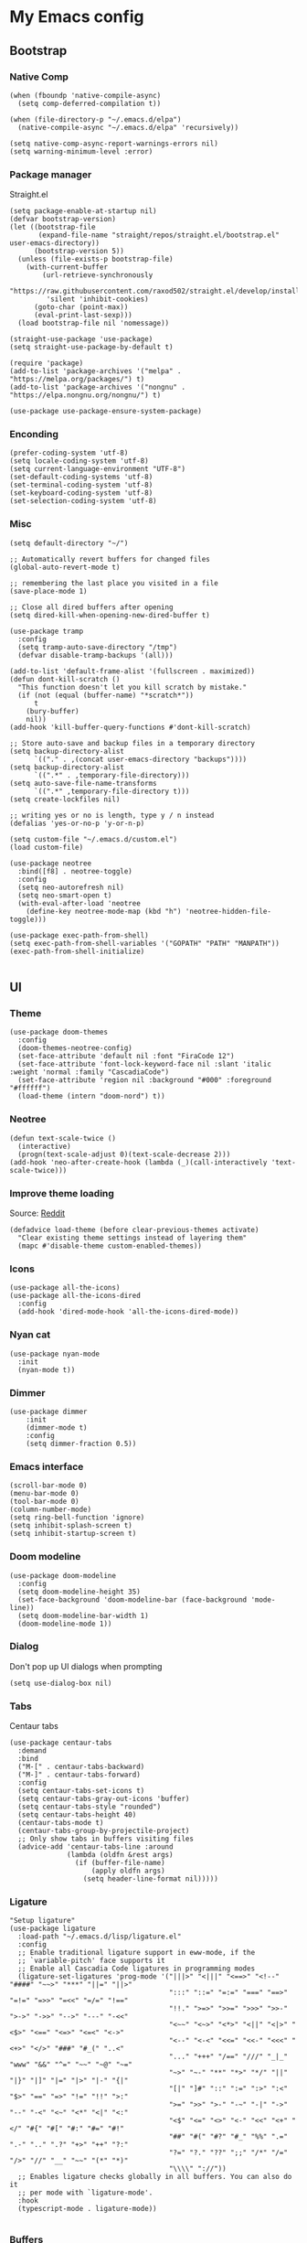 * My Emacs config
** Bootstrap
*** Native Comp
#+begin_src elisp
  (when (fboundp 'native-compile-async)
    (setq comp-deferred-compilation t))

  (when (file-directory-p "~/.emacs.d/elpa")
    (native-compile-async "~/.emacs.d/elpa" 'recursively))

  (setq native-comp-async-report-warnings-errors nil)
  (setq warning-minimum-level :error)
#+end_src

*** Package manager
Straight.el
#+BEGIN_SRC elisp
  (setq package-enable-at-startup nil)
  (defvar bootstrap-version)
  (let ((bootstrap-file
         (expand-file-name "straight/repos/straight.el/bootstrap.el" user-emacs-directory))
        (bootstrap-version 5))
    (unless (file-exists-p bootstrap-file)
      (with-current-buffer
          (url-retrieve-synchronously
           "https://raw.githubusercontent.com/raxod502/straight.el/develop/install.el"
           'silent 'inhibit-cookies)
        (goto-char (point-max))
        (eval-print-last-sexp)))
    (load bootstrap-file nil 'nomessage))

  (straight-use-package 'use-package)
  (setq straight-use-package-by-default t)

  (require 'package)
  (add-to-list 'package-archives '("melpa" . "https://melpa.org/packages/") t)
  (add-to-list 'package-archives '("nongnu" . "https://elpa.nongnu.org/nongnu/") t)

  (use-package use-package-ensure-system-package)
#+END_SRC

*** Enconding
#+begin_src elisp
  (prefer-coding-system 'utf-8)
  (setq locale-coding-system 'utf-8)
  (setq current-language-environment "UTF-8")
  (set-default-coding-systems 'utf-8)
  (set-terminal-coding-system 'utf-8)
  (set-keyboard-coding-system 'utf-8)
  (set-selection-coding-system 'utf-8)
#+end_src

*** Misc
#+begin_src elisp
  (setq default-directory "~/")

  ;; Automatically revert buffers for changed files
  (global-auto-revert-mode t)

  ;; remembering the last place you visited in a file
  (save-place-mode 1)

  ;; Close all dired buffers after opening
  (setq dired-kill-when-opening-new-dired-buffer t)

  (use-package tramp
    :config
    (setq tramp-auto-save-directory "/tmp")
    (defvar disable-tramp-backups '(all)))

  (add-to-list 'default-frame-alist '(fullscreen . maximized))
  (defun dont-kill-scratch ()
    "This function doesn't let you kill scratch by mistake."
    (if (not (equal (buffer-name) "*scratch*"))
        t
      (bury-buffer)
      nil))
  (add-hook 'kill-buffer-query-functions #'dont-kill-scratch)

  ;; Store auto-save and backup files in a temporary directory
  (setq backup-directory-alist
        `(("." . ,(concat user-emacs-directory "backups"))))
  (setq backup-directory-alist
        `((".*" . ,temporary-file-directory)))
  (setq auto-save-file-name-transforms
        `((".*" ,temporary-file-directory t)))
  (setq create-lockfiles nil)

  ;; writing yes or no is length, type y / n instead
  (defalias 'yes-or-no-p 'y-or-n-p)

  (setq custom-file "~/.emacs.d/custom.el")
  (load custom-file)

  (use-package neotree
    :bind([f8] . neotree-toggle)
    :config
    (setq neo-autorefresh nil)
    (setq neo-smart-open t)
    (with-eval-after-load 'neotree
      (define-key neotree-mode-map (kbd "h") 'neotree-hidden-file-toggle)))

  (use-package exec-path-from-shell)
  (setq exec-path-from-shell-variables '("GOPATH" "PATH" "MANPATH"))
  (exec-path-from-shell-initialize)

#+end_src

** UI
*** Theme
#+begin_src elisp
  (use-package doom-themes
    :config
    (doom-themes-neotree-config)
    (set-face-attribute 'default nil :font "FiraCode 12")
    (set-face-attribute 'font-lock-keyword-face nil :slant 'italic :weight 'normal :family "CascadiaCode")
    (set-face-attribute 'region nil :background "#000" :foreground "#ffffff")
    (load-theme (intern "doom-nord") t))
#+end_src
*** Neotree
#+begin_src elisp
  (defun text-scale-twice ()
    (interactive)
    (progn(text-scale-adjust 0)(text-scale-decrease 2)))
  (add-hook 'neo-after-create-hook (lambda (_)(call-interactively 'text-scale-twice)))
#+end_src

*** Improve theme loading
Source: [[https://www.reddit.com/r/emacs/comments/4mzynd/what_emacs_theme_are_you_currently_using/d43c5cw][Reddit]]
#+begin_src elisp
  (defadvice load-theme (before clear-previous-themes activate)
    "Clear existing theme settings instead of layering them"
    (mapc #'disable-theme custom-enabled-themes))
#+end_src

*** Icons
#+begin_src elisp
  (use-package all-the-icons)
  (use-package all-the-icons-dired
    :config
    (add-hook 'dired-mode-hook 'all-the-icons-dired-mode))
#+end_src

*** Nyan cat
#+begin_src elisp
  (use-package nyan-mode
    :init
    (nyan-mode t))
#+end_src

*** Dimmer
#+begin_src elisp :tangle no
  (use-package dimmer
      :init
      (dimmer-mode t)
      :config
      (setq dimmer-fraction 0.5))
#+end_src

*** Emacs interface
#+begin_src elisp
  (scroll-bar-mode 0)
  (menu-bar-mode 0)
  (tool-bar-mode 0)
  (column-number-mode)
  (setq ring-bell-function 'ignore)
  (setq inhibit-splash-screen t)
  (setq inhibit-startup-screen t)
#+end_src

*** Doom modeline
#+begin_src elisp
  (use-package doom-modeline
    :config
    (setq doom-modeline-height 35)
    (set-face-background 'doom-modeline-bar (face-background 'mode-line))
    (setq doom-modeline-bar-width 1)
    (doom-modeline-mode 1))
#+end_src
*** Dialog
Don't pop up UI dialogs when prompting
#+begin_src elisp
  (setq use-dialog-box nil)
#+end_src
*** Tabs
Centaur tabs
#+begin_src elisp
  (use-package centaur-tabs
    :demand
    :bind
    ("M-[" . centaur-tabs-backward)
    ("M-]" . centaur-tabs-forward)
    :config
    (setq centaur-tabs-set-icons t)
    (setq centaur-tabs-gray-out-icons 'buffer)
    (setq centaur-tabs-style "rounded")
    (setq centaur-tabs-height 40)
    (centaur-tabs-mode t)
    (centaur-tabs-group-by-projectile-project)
    ;; Only show tabs in buffers visiting files
    (advice-add 'centaur-tabs-line :around
                (lambda (oldfn &rest args)
                  (if (buffer-file-name)
                      (apply oldfn args)
                    (setq header-line-format nil)))))
#+end_src
*** Ligature
#+begin_src elisp :tangle no
  "Setup ligature"
  (use-package ligature
    :load-path "~/.emacs.d/lisp/ligature.el"
    :config
    ;; Enable traditional ligature support in eww-mode, if the
    ;; `variable-pitch' face supports it
    ;; Enable all Cascadia Code ligatures in programming modes
    (ligature-set-ligatures 'prog-mode '("|||>" "<|||" "<==>" "<!--" "####" "~~>" "***" "||=" "||>"
                                         ":::" "::=" "=:=" "===" "==>" "=!=" "=>>" "=<<" "=/=" "!=="
                                         "!!." ">=>" ">>=" ">>>" ">>-" ">->" "->>" "-->" "---" "-<<"
                                         "<~~" "<~>" "<*>" "<||" "<|>" "<$>" "<==" "<=>" "<=<" "<->"
                                         "<--" "<-<" "<<=" "<<-" "<<<" "<+>" "</>" "###" "#_(" "..<"
                                         "..." "+++" "/==" "///" "_|_" "www" "&&" "^=" "~~" "~@" "~="
                                         "~>" "~-" "**" "*>" "*/" "||" "|}" "|]" "|=" "|>" "|-" "{|"
                                         "[|" "]#" "::" ":=" ":>" ":<" "$>" "==" "=>" "!=" "!!" ">:"
                                         ">=" ">>" ">-" "-~" "-|" "->" "--" "-<" "<~" "<*" "<|" "<:"
                                         "<$" "<=" "<>" "<-" "<<" "<+" "</" "#{" "#[" "#:" "#=" "#!"
                                         "##" "#(" "#?" "#_" "%%" ".=" ".-" ".." ".?" "+>" "++" "?:"
                                         "?=" "?." "??" ";;" "/*" "/=" "/>" "//" "__" "~~" "(*" "*)"
                                         "\\\\" "://"))
    ;; Enables ligature checks globally in all buffers. You can also do it
    ;; per mode with `ligature-mode'.
    :hook
    (typescript-mode . ligature-mode))

#+end_src
*** Buffers
Before kill a modified buffer, give option to see the diff
Original code from [[https://emacs.stackexchange.com/questions/3245/kill-buffer-prompt-with-option-to-diff-the-changes/3363#3363][here]]
#+begin_src elisp
(defun my/kill-this-buffer ()
  (interactive)
  (catch 'quit
    (save-window-excursion
      (let (done)
        (when (and buffer-file-name (buffer-modified-p))
          (while (not done)
            (let ((response (read-char-choice
                             (format "Save file %s? (y, n, d, q) " (buffer-file-name))
                             '(?y ?n ?d ?q))))
              (setq done (cond
                          ((eq response ?q) (throw 'quit nil))
                          ((eq response ?y) (save-buffer) t)
                          ((eq response ?n) (set-buffer-modified-p nil) t)
                          ((eq response ?d) (diff-buffer-with-file) nil))))))
        (kill-buffer (current-buffer))))))
#+end_src
** Keys

*** Org-mode
#+begin_src elisp
  (global-set-key (kbd "C-c a")
                  (lambda ()
                    (interactive)
                    (org-agenda nil "z")))
  (global-set-key (kbd "C-c /") 'org-capture)
  (global-set-key (kbd "<f12>") 'org-journal-new-entry)
#+end_src
*** Buffer/Window
#+begin_src elisp
  (global-set-key [s-tab] 'next-buffer)
  (global-set-key [S-s-iso-lefttab] 'previous-buffer)

  ;;; change window
  (global-set-key [(C-tab)] 'other-window)
  (global-set-key [(C-M-tab)] 'other-window)

  ;;; Remap kill buffer to my/kill-this-buffer
  (global-set-key (kbd "C-x k") 'my/kill-this-buffer)
#+end_src
*** Code navigation
#+begin_src elisp
  (global-set-key (kbd "M-g") 'goto-line)
  (global-set-key (kbd "C-c s") 'sort-lines)
  (global-set-key (kbd "C-x b") 'helm-mini)
  (global-set-key (kbd "<C-return>") #'yafolding-toggle-element)
#+end_src
*** Editing
#+begin_src elisp
  (global-set-key (kbd "C-c c") 'comment-region)
  (global-set-key (kbd "C-c d") 'uncomment-region)
#+end_src

*** Terminal
#+begin_src elisp
  (global-set-key (kbd "C-c t") 'eshell)
#+end_src
*** Conf
#+begin_src elisp
  (global-set-key (kbd "<f6>") (lambda() (interactive)(find-file "~/.emacs.d/readme.org")))
#+end_src
*** Helm
#+begin_src elisp
(global-set-key (kbd "C-.") 'helm-buffers-list)
#+end_src

** Editing
*** Display line numbers
#+begin_src elisp
  (add-hook 'prog-mode-hook #'display-line-numbers-mode)
  (add-hook 'conf-mode-hook #'display-line-numbers-mode)
#+end_src
*** Indent Guides
#+begin_src elisp
  (use-package highlight-indent-guides
    :config
    (add-hook 'prog-mode-hook 'highlight-indent-guides-mode)
    (setq highlight-indent-guides-method 'character))

#+end_src

*** Misc
#+begin_src elisp
  ;; Do not wrap lines
  (setq-default truncate-lines t)

  ;; spaces instead of tabs
  (setq-default indent-tabs-mode nil)

  ;; Complain about trailing white spaces
  (setq show-trailing-whitespace t)

  ;; Cleanup white spaces before save
  (setq whitespace-style '(face trailing lines tabs big-indent))
  (add-hook 'before-save-hook 'whitespace-cleanup)

  (use-package smartparens)
  (smartparens-global-mode t)

  (use-package rainbow-delimiters
    :hook (prog-mode . rainbow-delimiters-mode))

  (use-package company
    :hook (after-init . global-company-mode)
    :config
    (setq company-tooltip-align-annotations t)
    (setq company-idle-delay .3))

  (use-package rainbow-mode)
#+end_src
*** Multiple cursor
#+begin_src elisp
  (use-package multiple-cursors
    :bind (("C-S-c C-S-c" . mc/edit-lines)
	   ("s-." . mc/mark-next-like-this)
	   ("s-," . mc/mark-previous-like-this)
	   ("s->" . mc/mark-all-like-this)))
#+end_src
*** Unfill paragraph
#+begin_src elisp
  (defun unfill-paragraph (&optional region)
    "Takes a multi-line paragraph or (REGION) and make it into a single line of text."
    (interactive (progn (barf-if-buffer-read-only) '(t)))
    (let ((fill-column (point-max))
          ;; This would override `fill-column' if it's an integer.
          (emacs-lisp-docstring-fill-column t))
      (fill-paragraph nil region)))
#+end_src

** Tools
*** Flycheck
#+begin_src elisp
  (use-package add-node-modules-path)
  (use-package flycheck
    :init
    (global-flycheck-mode)
    :config
    (setq-default flycheck-highlighting-mode 'sexps)
    (when (fboundp 'define-fringe-bitmap)
      (define-fringe-bitmap 'my-flycheck-fringe-indicator
        (vector #b00000000
                #b00000000
                #b00000000
                #b00000000
                #b00000000
                #b00000000
                #b00000000
                #b00011100
                #b00111110
                #b00111110
                #b00111110
                #b00011100
                #b00000000
                #b00000000
                #b00000000
                #b00000000
                #b00000000)))

    (flycheck-define-error-level 'error
      :severity 2
      :overlay-category 'flycheck-error-overlay
      :fringe-bitmap 'my-flycheck-fringe-indicator
      :fringe-face 'flycheck-fringe-error)
    (flycheck-define-error-level 'warning
      :severity 1
      :overlay-category 'flycheck-warning-overlay
      :fringe-bitmap 'my-flycheck-fringe-indicator
      :fringe-face 'flycheck-fringe-warning)
    (flycheck-define-error-level 'info
      :severity
      :overlay-category 'flycheck-info-overlay
      :fringe-bitmap 'my-flycheck-fringe-indicator
      :fringe-face 'flycheck-fringe-info)
    (setq-default flycheck-disabled-checkers
                  (append flycheck-disabled-checkers
                          '(javascript-jshint json-jsonlist)))

    ;;Get rid of the background color in the Fringe area
    (set-face-attribute 'fringe nil
                        :foreground (face-foreground 'default)
                        :background (face-background 'default))
    (fringe-mode 15)

    (add-hook 'flycheck-mode-hook 'add-node-modules-path)
    (use-package flycheck-popup-tip
      :hook
      (flycheck-mode-hook . flychec-popup-tip-mode)))
#+end_src
*** Flyspell
#+begin_src elisp
  (use-package flyspell)
  (use-package flyspell-correct-popup)
  (setq ispell-program-name "aspell")
  (ispell-change-dictionary "pt_BR")

  (defun fd-switch-dictionary()
    (interactive)
    (let* ((dic ispell-current-dictionary)
           (change (if (string= dic "pt_BR") "english" "pt_BR")))
      (ispell-change-dictionary change)
      (message "Dictionary switched from %s to %s" dic change)))

  (global-set-key (kbd "<f5>") 'fd-switch-dictionary)
  (define-key flyspell-mode-map (kbd "C-;") 'flyspell-correct-wrapper)
#+end_src
*** Yasnippet
#+begin_src elisp
  (use-package yasnippet
    :init
    :config
    (yas-load-directory "~/.emacs.d/snippets")
    (yas-global-mode 1))
#+end_src
*** Helm
#+begin_src elisp
  (setq helm-buffers-fuzzy-matching t)
	(setq helm-recentf-fuzzy-match    t)
#+end_src
*** Code Folding
#+begin_src elisp
  (use-package yafolding)
#+end_src
*** Restclient
#+begin_src elisp
(use-package restclient)
#+end_src
*** Projectile
#+begin_src elisp
  (use-package helm-projectile)
  (use-package helm-ag
    :ensure-system-package (ag . "sudo apt install silversearcher-ag"))
  (use-package projectile
    :bind-keymap ("C-c p" . projectile-command-map)
    :config
    (setq projectile-indexing-method 'alien)
    (setq projectile-completion-system 'helm)
    (setq helm-ag-command-option "--hidden")
    (add-to-list 'projectile-globally-ignored-directories "node_modules")
    (add-to-list 'projectile-globally-ignored-files "yarn.lock")
    (helm-projectile-on)
    (projectile-mode))
#+end_src
*** Magit
#+begin_src elisp
  (use-package magit)

  (use-package magit-delta
    :after magit
    :hook (magit-mode . magit-delta-mode))

#+end_src
*** Blamer
#+begin_src elisp
  (use-package blamer
  :bind (("s-i" . blamer-show-commit-info)
         ("s-n" . blamer-mode))
  :defer 20
  :custom
  (blamer-idle-time 0.3)
  (blamer-min-offset 10)
  :custom-face
  (blamer-face ((t :foreground "#9099AB"
                    :background nil
                    :height .9
                    :italic t))))
#+end_src

*** Eglot
#+begin_src elisp
  (use-package eglot
    :hook
    (rjsx-mode . eglot-ensure)
    (ruby-mode . eglot-ensure)
    (python-mode . eglot-ensure)
    :ensure-system-package
    ((typescript-language-server . "npm i -g typescript-language-server")
    (pyright . "pip install pyright"))
    :config
    (setq lsp-log-io nil)
    (define-key eglot-mode-map (kbd "C-c r") 'eglot-rename)
    (define-key eglot-mode-map (kbd "C-c o") 'eglot-code-action-organize-imports)
    (define-key eglot-mode-map (kbd "C-c h") 'eldoc)
    (define-key eglot-mode-map (kbd "M-.") 'xref-find-definitions)
    (define-key eglot-mode-map (kbd "C-c .") 'eglot-code-actions)
    (add-to-list 'eglot-server-programs '((rjsx-mode typescript-mode) . ("typescript-language-server" "--stdio"))))
#+end_src
*** Todoist
#+begin_src elisp :tangle no
  (setq todoist-token "")
#+end_src
** Modes
*** Org
**** Bootstrap
#+begin_src elisp
  (use-package org :straight (:type built-in))
  (use-package org-contrib)
  (use-package org-ql
    :after '(org)
    :straight (org-ql :host github :repo "alphapapa/org-ql"))
  (use-package git-auto-commit-mode)
  (require 'org-inlinetask)
  (require 'org-tempo)
  (require 'org-collector)
  (setq org-export-coding-system 'utf-8)
  (setq org-directory "~/Projects/org-files")
  (setq org-tag-alist '(("work" . ?w) ("personal" . ?p) ("cto" . ?c) ("emacsLove" . ?l) ("quotes" . ?q) ("finances" . ?f) ("howto" . ?h)))
  (setq org-startup-indented t)
  (setq org-export-with-toc nil)
  (setq org-export-with-section-numbers nil)
  (setq gac-automatically-push-p t)
  (add-to-list 'org-modules 'org-habit t)
  (add-hook 'org-mode-hook 'turn-on-flyspell)
#+end_src
**** Reveal
#+begin_src elisp :tangle no
  (use-package ox-reveal)
  (setq org-reveal-root "https://cdn.jsdelivr.net/npm/reveal.js")
  (setq org-reveal-title-slide nil)
  (setq org-reveal-mathjax t)

  (use-package htmlize)
#+end_src
**** UI
Make bold, italic and other emphasis prettier
#+begin_src elisp
  (setq org-hide-emphasis-markers t)
#+end_src
**** Olivetti
#+begin_src elisp
  (use-package olivetti
    :custom
    (olivetti-body-width 120)
    :config
    (add-hook 'markdown-mode-hook (lambda () (olivetti-mode)))
    (add-hook 'org-mode-hook (lambda () (olivetti-mode))))
#+end_src
**** Journal
#+begin_src elisp
  (use-package org-journal
    :config
    (add-hook 'org-journal-after-save-hook 'git-auto-commit-mode)

    (setq org-journal-enable-agenda-integration t
          org-journal-dir "~/Projects/org-files/journal/"
          org-journal-file-type 'yearly
          org-journal-time-format ""
          org-journal-file-format "%Y.org"
          org-journal-date-format "%A, %d %B %Y"))


  (defun org-journal-find-location ()
    ;; Open today's journal, but specify a non-nil prefix argument in order to
    ;; inhibit inserting the heading; org-capture will insert the heading.
    (org-journal-new-entry t)
    (unless (eq org-journal-file-type 'daily)
      (org-narrow-to-subtree))
    (goto-char (point-max)))

  (setq org-capture-templates '(("d" "Daily questions" plain (function org-journal-find-location)
                                 (file "~/.emacs.d/templates/daily.org")
                                 :jump-to-captured t :immediate-finish t)))
#+end_src
**** Super-agenda
#+begin_src elisp
  (use-package org-super-agenda
    :after org-agenda
    :config
    (org-super-agenda-mode t))

  (setq org-agenda-custom-commands
        '(("z" "Super view"
           ((tags "cto" ((org-agenda-overriding-header "Objetivos do ciclo")))
            (agenda "" ((org-agenda-span 'day)
                        ;;(org-agenda-prefix-format "%-2i")
                        (org-super-agenda-groups
                         '((:name "Today"
                                  :time-grid t
                                  :date today
                                  :todo "TODAY"
                                  :scheduled today
                                  :order 1)))))
            (alltodo "" ((org-agenda-overriding-header "")
                         (org-agenda-remove-tags t)
                         (org-super-agenda-groups
                          '(
                            (:name "Next to do"
                                   :todo "NEXT"
                                   :order 1)
                            (:name "Due Soon"
                                   :discard (:tag ("finances"))
                                   :deadline future
                                   :order 8)
                            (:name "Personal"
                                   :tag "personal"
                                   :order 30)
                            (:name "Work"
                                   :tag "work"
                                   :order 31)
                            (:discard (:tag ("Routine" "Daily" "cto" "finances")))))))
            ))
          ))
#+end_src
**** Functions
Check if a billing is paid based on the date
#+begin_src elisp
  (defun is-paid? (time)
    (if (eq (string-to-number (format-time-string "%m")) (nth 4 (org-parse-time-string time)))
        "-" "pago"))
#+end_src

*** Web mode
#+begin_src elisp :tangle no
  (use-package web-mode
    :mode (("\\.html?\\'" . web-mode)
           ("\\.tsx\\'" . web-mode)
           ("\\.ts\\'" . web-mode))
    :config
    (setq web-mode-markup-indent-offset 2
          web-mode-css-indent-offset 2
          web-mode-code-indent-offset 2
          web-mode-block-padding 2
          web-mode-comment-style 2
          web-mode-enable-css-colorization t
          web-mode-enable-auto-pairing t
          web-mode-enable-comment-keywords t
          web-mode-enable-current-element-highlight t
          web-mode-enable-current-column-highlight t))

#+end_src
*** Javascript
#+begin_src elisp
  ;;(setq js-indent-level 2)
  (use-package frontside-javascript
    :init (frontside-javascript)
    :config
    (setq web-mode-markup-indent-offset 2
          web-mode-css-indent-offset 2
          web-mode-code-indent-offset 2
          web-mode-block-padding 2
          web-mode-comment-style 2
          web-mode-enable-css-colorization t
          web-mode-enable-auto-pairing t
          web-mode-enable-comment-keywords t
          web-mode-enable-current-element-highlight t
          web-mode-enable-current-column-highlight t))
#+end_src
**** rjsx
#+begin_src elisp :tangle no
  (use-package rjsx-mode
    :config
    (add-to-list 'auto-mode-alist '("\\.js\\'" . rjsx-mode))
    (add-to-list 'auto-mode-alist '("\\.tsx\\'" . rjsx-mode))
    (setq js2-strict-missing-semi-warning nil)
    (setq flycheck-eslint-args '("--fix-dry-run"))
    (add-hook 'rjsx-mode-hook 'add-node-modules-path))
#+end_src
**** tide
#+begin_src elisp :tangle no
  (defun tide-setup-hook ()
    (interactive)
    (tide-setup)
    (flycheck-mode +1)
    (setq flycheck-check-syntax-automatically '(save mode-enabled))
    (tide-hl-identifier-mode +1)
    (company-mode +1))

  (use-package tide
    :after (rjsx-mode company flycheck)
    :hook ((rjsx-mode . tide-setup-hook)))
#+end_src
**** prettier
#+begin_src elisp :tangle no
      (use-package prettier-js
        :ensure-system-package (prettier . "npm i -g prettier")
        :hook
        (rjsx-mode . prettier-js-mode)
        (typescript-mode . prettier-js-mode))
#+end_src

*** Commit
#+begin_src elisp
  (use-package js-comint)
#+end_src
*** Elisp
**** Unit Test
Buttercup
#+begin_src elisp
  (use-package buttercup)
#+end_src
*** Python

*** Prisma
Setup prsima orm mode
#+begin_src elisp :tangle no
  (add-to-list 'load-path "~/.emacs.d/lisp/emacs-prisma-mode/")
  (require 'prisma-mode)
  (add-hook 'prisma-mode-hook #'lsp-deferred)
  (add-hook 'before-save-hook #'(lambda () (when (eq major-mode 'prisma-mode)
                                             (lsp-format-buffer))))


#+end_src
*** Ruby
#+begin_src elisp :tangle no
  (use-package rubocopfmt
    :hook
    (ruby-mode . rubocopfmt-mode))
#+end_src
*** Cooklang
#+begin_src elisp
  (straight-use-package
   '(el-patch :type git :host github :repo "cooklang/cook-mode"))
#+end_src
** Tree-sitter
#+begin_src elisp :tangle no
  (defface tree-sitter-hl-face:warning
    '((default :inherit font-lock-warning-face))
    "Face for parser errors"
    :group 'tree-sitter-hl-faces)

  ;;(defun change-export-face()
  (tree-sitter-hl-add-patterns 'typescript
    [((string) @string
      (.match? @constant "^export"))])

    ;; (lambda ()
    ;;   (add-function :before-until (local 'tree-sitter-hl-face-mapping-function)
    ;;     (lambda (capture-name)
    ;;       (pcase capture-name
    ;;         ("keyword" 'font-lock-variable-name-face)))))
    ;;)

  (use-package tree-sitter
    ;;:custom-face
    ;;(tree-sitter-hl-face:operator ((t)))
    ;;(tree-sitter-hl-face:keyword ((t (:foreground "#3679D8" ))))
    ;;(tree-sitter-hl-face:function ((t (:foreground "#3dd318" ))))
    ;;(tree-sitter-hl-face:function.method.call ((t)))
    :hook
    ;;(tree-sitter-after-on-hook . tree-sitter-hl-mode)
    (javascript-mode . change-export-face)
    :config
    (setq tree-sitter-debug-highlight-jump-region t)
    (setq tree-sitter-debug-jump-buttons t))


  (use-package tree-sitter-langs
    :after tree-sitter
    :config
    (add-to-list 'tree-sitter-major-mode-language-alist '(typescript-mode . typescript)))

#+end_src
